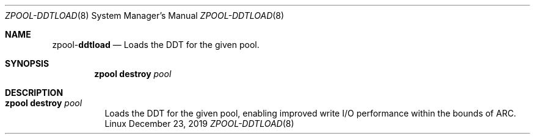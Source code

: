 .\"
.\" CDDL HEADER START
.\"
.\" The contents of this file are subject to the terms of the
.\" Common Development and Distribution License (the "License").
.\" You may not use this file except in compliance with the License.
.\"
.\" You can obtain a copy of the license at usr/src/OPENSOLARIS.LICENSE
.\" or http://www.opensolaris.org/os/licensing.
.\" See the License for the specific language governing permissions
.\" and limitations under the License.
.\"
.\" When distributing Covered Code, include this CDDL HEADER in each
.\" file and include the License file at usr/src/OPENSOLARIS.LICENSE.
.\" If applicable, add the following below this CDDL HEADER, with the
.\" fields enclosed by brackets "[]" replaced with your own identifying
.\" information: Portions Copyright [yyyy] [name of copyright owner]
.\"
.\" CDDL HEADER END
.\"
.\"
.\" Copyright (c) 2019, Klara Inc. All Rights Reserved.
.\"
.Dd December 23, 2019
.Dt ZPOOL-DDTLOAD 8
.Os Linux
.Sh NAME
.Nm zpool Ns Pf - Cm ddtload
.Nd Loads the DDT for the given pool.
.Sh SYNOPSIS
.Nm
.Cm destroy
.Ar pool
.Sh DESCRIPTION
.Bl -tag -width Ds
.It Xo
.Nm
.Cm destroy
.Ar pool
.Xc
Loads the DDT for the given pool, enabling improved write I/O performance
within the bounds of ARC.
.El
.El
